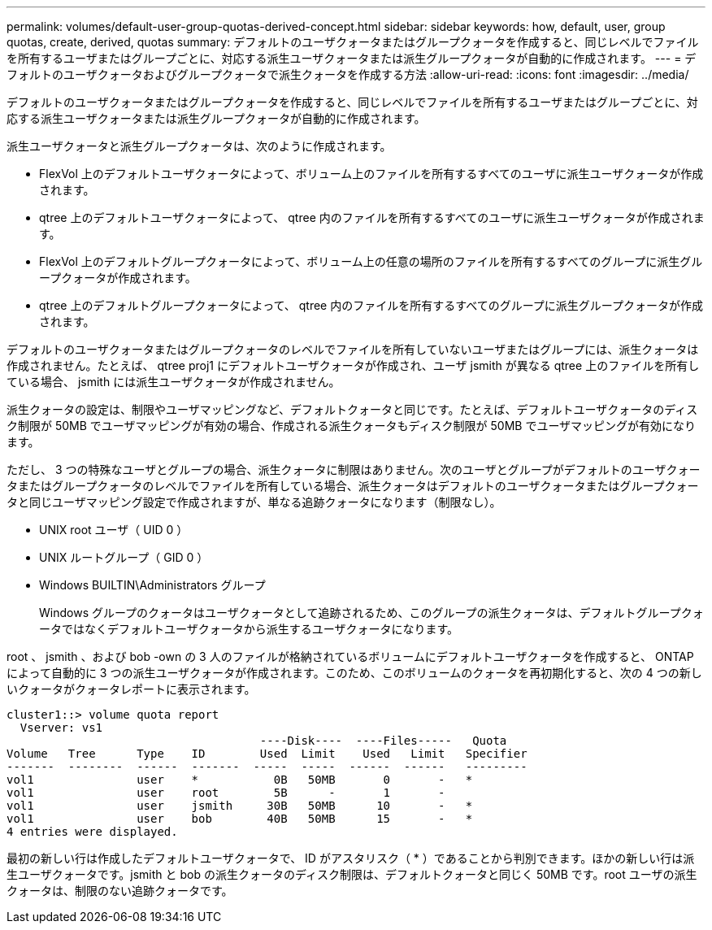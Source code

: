 ---
permalink: volumes/default-user-group-quotas-derived-concept.html 
sidebar: sidebar 
keywords: how, default, user, group quotas, create, derived, quotas 
summary: デフォルトのユーザクォータまたはグループクォータを作成すると、同じレベルでファイルを所有するユーザまたはグループごとに、対応する派生ユーザクォータまたは派生グループクォータが自動的に作成されます。 
---
= デフォルトのユーザクォータおよびグループクォータで派生クォータを作成する方法
:allow-uri-read: 
:icons: font
:imagesdir: ../media/


[role="lead"]
デフォルトのユーザクォータまたはグループクォータを作成すると、同じレベルでファイルを所有するユーザまたはグループごとに、対応する派生ユーザクォータまたは派生グループクォータが自動的に作成されます。

派生ユーザクォータと派生グループクォータは、次のように作成されます。

* FlexVol 上のデフォルトユーザクォータによって、ボリューム上のファイルを所有するすべてのユーザに派生ユーザクォータが作成されます。
* qtree 上のデフォルトユーザクォータによって、 qtree 内のファイルを所有するすべてのユーザに派生ユーザクォータが作成されます。
* FlexVol 上のデフォルトグループクォータによって、ボリューム上の任意の場所のファイルを所有するすべてのグループに派生グループクォータが作成されます。
* qtree 上のデフォルトグループクォータによって、 qtree 内のファイルを所有するすべてのグループに派生グループクォータが作成されます。


デフォルトのユーザクォータまたはグループクォータのレベルでファイルを所有していないユーザまたはグループには、派生クォータは作成されません。たとえば、 qtree proj1 にデフォルトユーザクォータが作成され、ユーザ jsmith が異なる qtree 上のファイルを所有している場合、 jsmith には派生ユーザクォータが作成されません。

派生クォータの設定は、制限やユーザマッピングなど、デフォルトクォータと同じです。たとえば、デフォルトユーザクォータのディスク制限が 50MB でユーザマッピングが有効の場合、作成される派生クォータもディスク制限が 50MB でユーザマッピングが有効になります。

ただし、 3 つの特殊なユーザとグループの場合、派生クォータに制限はありません。次のユーザとグループがデフォルトのユーザクォータまたはグループクォータのレベルでファイルを所有している場合、派生クォータはデフォルトのユーザクォータまたはグループクォータと同じユーザマッピング設定で作成されますが、単なる追跡クォータになります（制限なし）。

* UNIX root ユーザ（ UID 0 ）
* UNIX ルートグループ（ GID 0 ）
* Windows BUILTIN\Administrators グループ
+
Windows グループのクォータはユーザクォータとして追跡されるため、このグループの派生クォータは、デフォルトグループクォータではなくデフォルトユーザクォータから派生するユーザクォータになります。



root 、 jsmith 、および bob -own の 3 人のファイルが格納されているボリュームにデフォルトユーザクォータを作成すると、 ONTAP によって自動的に 3 つの派生ユーザクォータが作成されます。このため、このボリュームのクォータを再初期化すると、次の 4 つの新しいクォータがクォータレポートに表示されます。

[listing]
----
cluster1::> volume quota report
  Vserver: vs1
                                     ----Disk----  ----Files-----   Quota
Volume   Tree      Type    ID        Used  Limit    Used   Limit   Specifier
-------  --------  ------  -------  -----  -----  ------  ------   ---------
vol1               user    *           0B   50MB       0       -   *
vol1               user    root        5B      -       1       -
vol1               user    jsmith     30B   50MB      10       -   *
vol1               user    bob        40B   50MB      15       -   *
4 entries were displayed.
----
最初の新しい行は作成したデフォルトユーザクォータで、 ID がアスタリスク（ * ）であることから判別できます。ほかの新しい行は派生ユーザクォータです。jsmith と bob の派生クォータのディスク制限は、デフォルトクォータと同じく 50MB です。root ユーザの派生クォータは、制限のない追跡クォータです。
